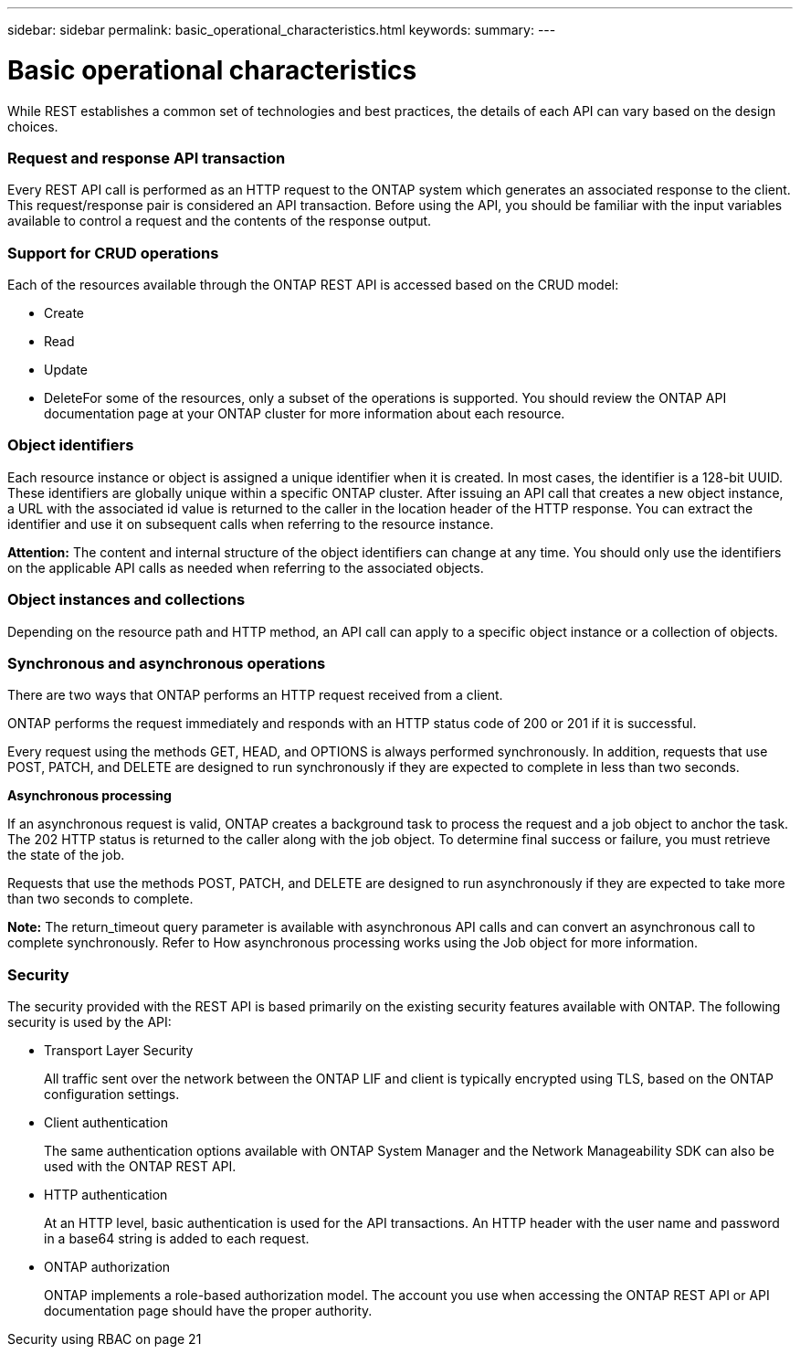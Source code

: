 ---
sidebar: sidebar
permalink: basic_operational_characteristics.html
keywords:
summary:
---

= Basic operational characteristics
:hardbreaks:
:nofooter:
:icons: font
:linkattrs:
:imagesdir: ./media/

//
// This file was created with NDAC Version 2.0 (August 17, 2020)
//
// 2020-12-10 15:58:00.346237
//

[.lead]
While REST establishes a common set of technologies and best practices, the details of each API can vary based on the design choices.

=== Request and response API transaction

Every REST API call is performed as an HTTP request to the ONTAP system which generates an associated response to the client. This request/response pair is considered an API transaction. Before using the API, you should be familiar with the input variables available to control a request and the contents of the response output.

=== Support for CRUD operations

Each of the resources available through the ONTAP REST API is accessed based on the CRUD model:

* Create
* Read
* Update
* DeleteFor some of the resources, only a subset of the operations is supported. You should review the ONTAP API documentation page at your ONTAP cluster for more information about each resource.

=== Object identifiers

Each resource instance or object is assigned a unique identifier when it is created. In most cases, the identifier is a 128-bit UUID. These identifiers are globally unique within a specific ONTAP cluster.  After issuing an API call that creates a new object instance, a URL with the associated id value is returned to the caller in the location header of the HTTP response. You can extract the identifier and use it on subsequent calls when referring to the resource instance.

*Attention:* The content and internal structure of the object identifiers can change at any time. You should only use the identifiers on the applicable API calls as needed when referring to the associated objects.

=== Object instances and collections

Depending on the resource path and HTTP method, an API call can apply to a specific object instance or a collection of objects.

=== Synchronous and asynchronous operations

There are two ways that ONTAP performs an HTTP request received from a client.

ONTAP performs the request immediately and responds with an HTTP status code of 200 or 201 if it is successful.

Every request using the methods GET, HEAD, and OPTIONS is always performed synchronously. In addition, requests that use POST, PATCH, and DELETE are designed to run synchronously if they are expected to complete in less than two seconds.

*Asynchronous processing*

If an asynchronous request is valid, ONTAP creates a background task to process the request and a job object to anchor the task. The 202 HTTP status is returned to the caller along with the job object. To determine final success or failure, you must retrieve the state of the job.

Requests that use the methods POST, PATCH, and DELETE are designed to run asynchronously if they are expected to take more than two seconds to complete.

*Note:* The return_timeout query parameter is available with asynchronous API calls and can convert an asynchronous call to complete synchronously. Refer to How asynchronous processing works using the Job object for more information.

=== Security

The security provided with the REST API is based primarily on the existing security features available with ONTAP. The following security is used by the API:

* Transport Layer Security
+
All traffic sent over the network between the ONTAP LIF and client is typically encrypted using TLS, based on the ONTAP configuration settings.

* Client authentication
+
The same authentication options available with ONTAP System Manager and the Network Manageability SDK can also be used with the ONTAP REST API.

* HTTP authentication
+
At an HTTP level, basic authentication is used for the API transactions. An HTTP header with the user name and password in a base64 string is added to each request.

* ONTAP authorization
+
ONTAP implements a role-based authorization model. The account you use when accessing the ONTAP REST API or API documentation page should have the proper authority.

Security using RBAC on page 21


